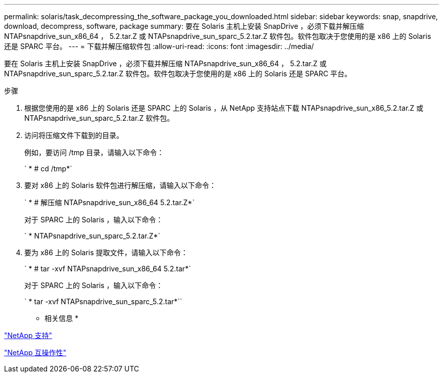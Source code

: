 ---
permalink: solaris/task_decompressing_the_software_package_you_downloaded.html 
sidebar: sidebar 
keywords: snap, snapdrive, download, decompress, software, package 
summary: 要在 Solaris 主机上安装 SnapDrive ，必须下载并解压缩 NTAPsnapdrive_sun_x86_64 ， 5.2.tar.Z 或 NTAPsnapdrive_sun_sparc_5.2.tar.Z 软件包。软件包取决于您使用的是 x86 上的 Solaris 还是 SPARC 平台。 
---
= 下载并解压缩软件包
:allow-uri-read: 
:icons: font
:imagesdir: ../media/


[role="lead"]
要在 Solaris 主机上安装 SnapDrive ，必须下载并解压缩 NTAPsnapdrive_sun_x86_64 ， 5.2.tar.Z 或 NTAPsnapdrive_sun_sparc_5.2.tar.Z 软件包。软件包取决于您使用的是 x86 上的 Solaris 还是 SPARC 平台。

.步骤
. 根据您使用的是 x86 上的 Solaris 还是 SPARC 上的 Solaris ，从 NetApp 支持站点下载 NTAPsnapdrive_sun_x86_5.2.tar.Z 或 NTAPsnapdrive_sun_sparc_5.2.tar.Z 软件包。
. 访问将压缩文件下载到的目录。
+
例如，要访问 /tmp 目录，请输入以下命令：

+
` * # cd /tmp*`

. 要对 x86 上的 Solaris 软件包进行解压缩，请输入以下命令：
+
` * # 解压缩 NTAPsnapdrive_sun_x86_64 5.2.tar.Z*`

+
对于 SPARC 上的 Solaris ，输入以下命令：

+
` * NTAPsnapdrive_sun_sparc_5.2.tar.Z*`

. 要为 x86 上的 Solaris 提取文件，请输入以下命令：
+
` * # tar -xvf NTAPsnapdrive_sun_x86_64 5.2.tar*`

+
对于 SPARC 上的 Solaris ，输入以下命令：

+
` * tar -xvf NTAPsnapdrive_sun_sparc_5.2.tar*``



* 相关信息 *

http://mysupport.netapp.com["NetApp 支持"]

https://mysupport.netapp.com/NOW/products/interoperability["NetApp 互操作性"]
